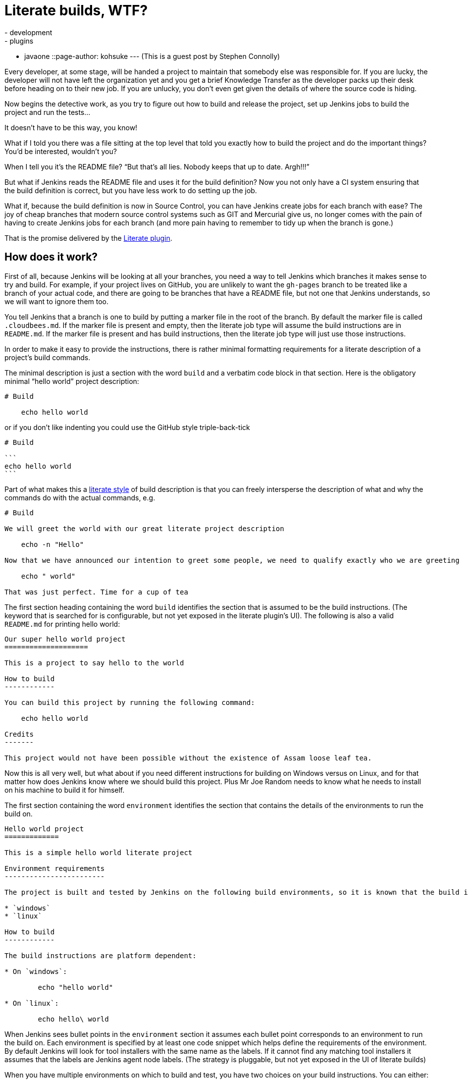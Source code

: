 = Literate builds, WTF?
:nodeid: 440
:created: 1379964130
:tags:
  - development
  - plugins
  - javaone
::page-author: kohsuke
---
(This is a guest post by Stephen Connolly)

Every developer, at some stage, will be handed a project to maintain that somebody else was responsible for. If you are lucky, the developer will not have left the organization yet and you get a brief Knowledge Transfer as the developer packs up their desk before heading on to their new job. If you are unlucky, you don't even get given the details of where the source code is hiding.

Now begins the detective work, as you try to figure out how to build and release the project, set up Jenkins jobs to build the project and run the tests...

It doesn't have to be this way, you know!

What if I told you there was a file sitting at the top level that told you exactly how to build the project and do the important things? You'd be interested, wouldn't you?

When I tell you it's the README file? "`But that's all lies. Nobody keeps that up to date. Argh!!!`"

But what if Jenkins reads the README file and uses it for the build definition? Now you not only have a CI system ensuring that the build definition is correct, but you have less work to do setting up the job.

What if, because the build definition is now in Source Control, you can have Jenkins create jobs for each branch with ease? The joy of cheap branches that modern source control systems such as GIT and Mercurial give us, no longer comes with the pain of having to create Jenkins jobs for each branch (and more pain having to remember to tidy up when the branch is gone.)

That is the promise delivered by the https://wiki.jenkins.io/display/JENKINS/Literate+Plugin[Literate plugin].

== How does it work?

First of all, because Jenkins will be looking at all your branches, you need a way to tell Jenkins which branches it makes sense to try and build. For example, if your project lives on GitHub, you are unlikely to want the `gh-pages` branch to be treated like a branch of your actual code, and there are going to be branches that have a README file, but not one that Jenkins understands, so we will want to ignore them too.

You tell Jenkins that a branch is one to build by putting a marker file in the root of the branch. By default the marker file is called `.cloudbees.md`. If the marker file is present and empty, then the literate job type will assume the build instructions are in `README.md`. If the marker file is present and has build instructions, then the literate job type will just use those instructions.

In order to make it easy to provide the instructions, there is rather minimal formatting requirements for a literate description of a project's build commands.

The minimal description is just a section with the word `build` and a verbatim code block in that section. Here is the obligatory minimal "`hello world`" project description:

....
# Build

    echo hello world
....

or if you don't like indenting you could use the GitHub style triple-back-tick

....
# Build

```
echo hello world
```
....

Part of what makes this a https://en.wikipedia.org/wiki/Literate_programming[literate style] of build description is that you can freely intersperse the description of what and why the commands do with the actual commands, e.g.

....
# Build

We will greet the world with our great literate project description

    echo -n "Hello"

Now that we have announced our intention to greet some people, we need to qualify exactly who we are greeting

    echo " world"

That was just perfect. Time for a cup of tea
....

The first section heading containing the word `build` identifies the section that is assumed to be the build instructions. (The keyword that is searched for is configurable, but not yet exposed in the literate plugin's UI). The following is also a valid `README.md` for printing hello world:

....
Our super hello world project
====================

This is a project to say hello to the world

How to build
------------

You can build this project by running the following command:

    echo hello world

Credits
-------

This project would not have been possible without the existence of Assam loose leaf tea.
....

Now this is all very well, but what about if you need different instructions for building on Windows versus on Linux, and for that matter how does Jenkins know where we should build this project. Plus Mr Joe Random needs to know what he needs to install on his machine to build it for himself.

The first section containing the word `environment` identifies the section that contains the details of the environments to run the build on.

....
Hello world project
=============

This is a simple hello world literate project

Environment requirements
------------------------

The project is built and tested by Jenkins on the following build environments, so it is known that the build instructions work on the following environments:

* `windows`
* `linux`

How to build
------------

The build instructions are platform dependent:

* On `windows`:

        echo "hello world"

* On `linux`:

        echo hello\ world
....

When Jenkins sees bullet points in the `environment` section it assumes each bullet point corresponds to an environment to run the build on. Each environment is specified by at least one code snippet which helps define the requirements of the environment. By default Jenkins will look for tool installers with the same name as the labels. If it cannot find any matching tool installers it assumes that the labels are Jenkins agent node labels. (The strategy is pluggable, but not yet exposed in the UI of literate builds)

When you have multiple environments on which to build and test, you have two choices on your build instructions. You can either:

* Have one and only one set of commands that work on all environments; or
* Have bullet points that cover all the specified environments.

So for example, if you are building on the following environments:

* `windows`, `java-1.6`, `ant-1.7`
* `windows`, `java-1.6`, `ant-1.8`
* `windows`, `java-1.7`, `ant-1.8`
* `linux`, `java-1.7`, `ant-1.7`
* `linux`, `java-1.7`, `ant-1.8`

You need to have bullet points in your `build` section that can match each of those options, but as long as there is a match for every option you are ok. So for example:

....
ANT version finder
============

Finding out the version of ANT on various platforms

Environments
------------

Nesting bullet points multiplies out the options

* `windows`
    * `java-1.6`
        * `ant-1.6`
        * `ant-1.7`
    * `java-1.7`, `ant-1.8`
* `linux`, `java-1.7`
    * `ant-1.7`
    * `ant-1.8`

Build
-----

The first match with the highest number of matches wins, so we want windows to get special treatment:

* `windows`

        call ant.bat -version

* `java-1.7`

        ant -version

We could have picked `linux` for the above if we wanted, but this matching will have the same effect and better illustrates how matching works.
....

That is a mostly complete detail of how the `build` and `environment` sections work. In general everything except verbatim code blocks and bullet points with code snippets get ignored.

There are other sections that the literate project type allows for, these are called "`task`" sections. We haven't written the code to support them yet, but the idea is that these will work a bit like basic build promotions with the promoted builds plugin. There will be a UI in Jenkins that lets you kick off any of the task sections that you define as being valid for the job type, in pretty much exactly the same was as the promoted builds plugin works.

After that, everything else in the `README.md` is ignored.

== How do I get the test results into Jenkins?

Jenkins is not just about build and test. A lot of the utility in Jenkins comes from the additional reporting plugins that are available for Jenkins. (The build step ones are less relevant with literate style projects because you want to give people consuming the content instructions they can also follow)

So there is additional metadata about your project that you want to give to Jenkins. We put that metadata into a folder called `.jenkins` in the root of your source control.

There are two levels of integration that a Publisher/Notifier can have with the literate project type. The first level is a basic XML description of the plugin configuration. If you have ever looked at the `config.xml` of a Jenkins job, you will be familiar with this format.

If we have a Maven project and we want to collect the Unit test results in Jenkins we might have a `README.md` like this:

....
Maven project with tests
================

Environments
------------

* `java-1.7`, `maven-3.0.5`

Build
-----

```
mvn clean verify
```
....

And then we create a `.jenkins/hudson.tasks.junit.JUnitResultArchiver.xml` file with the following:

 <hudson.tasks.junit.JUnitResultArchiver>
   <testResults>**/target/surefire-reports/*.xml, **/target/failsafe-reports/*.xml</testResults>
   <keepLongStdio>true</keepLongStdio>
   <testDataPublishers/>
 </hudson.tasks.junit.JUnitResultArchiver>

The literate plugin adds an Action to all Free-style projects that allows exporting these XML configuration snippets in a `.zip` file for unpacking into your project's source control. Each publisher/notifier has its own file, so it should be easy to mix and match configuration across different projects and enable/disable specific publishers just by adding/removing each publisher's file.

The XML itself can be a bit ugly, so there is a second level integration, where a Publisher/Notifier plugin can implement its own DSL. The literate plugin ships with two such DSLs. One for archiving artifacts and the other for JUnit test results. So the above XML file could be replaced by a `.jenkins/junit.lst` file with the following contents

 **/target/surefire-reports/*.xml
 **/target/failsafe-reports/*.xml

== Not everything makes sense in source control though...

There are always going to be things that you need to configure in Jenkins. So for example there may be some sources of branches that you don't trust. A good example would be pull requests on GitHub. We have a concept of branch properties in the literate project type that will allow defining what exactly a trusted branch source should be allowed do and what an untrusted branch source should be allowed do. It does not make sense for that information to be embedded within the untrusted branch itself.

Similarly coordination between different Jenkins projects is something that does not make sense in source control. The names of those Jenkins projects (and even their existence) is not knowable from source control. It does not make sense to keep that information in source control.

Information about how to map the description of the build environment in the `README.md` file to the build environments available to Jenkins does not make sense in source control because your Jenkins node configuration details may change over time.

In other words, literate projects do not remove the need to configure things in Jenkins. They do however remove a lot of the need, and especially the need to tweak the exact build commands and the location of where build results should be picked up from.

== What's not done yet?

Here is a list of some things I want to see for literate builds:

* A literate build step so that people can use some of the literate magic in their free-style projects while they migrate them to literate-style
* Support for literate task promotion flows (I think Kohsuke has signed up to help deliver this)
* Exposing the configuration points such as the marker file name (a global config option as well as per-project override) and the keywords to search for in the `README.md` (this is mostly UI work)
* Adding in some support for other markup languages (I'd really like to see AsciiDoc formatted README parsing, e.g. `README.asc`)
* Branch properties for untrusted builds (to do things like restrict the build execution to one explicit environment, put an elastic build timeout in place, wrap the shell commands in a chroot jail, etc)
* Branch properties for build secrets (So that the `production` and `staging` branches can get the keys to deploy into their respective environments.
* Collapsing the intermediate level in the UI when there is only one build environment.
* Eliminating the double SCM checkout when the backing SCM supports the `SCMFileSystem` API so that builds work even faster
* Reusing the GIT repository cache when using GIT branch sources.
* Some nicer integration with GitHub (I have most of this done, but I think it would be irresponsible to release this without having the Untrusted branch properties implemented as otherwise Pull Requests could become a vector for abuse)
* Finishing the support for Subversion credentials migration from the legacy credentials storage mechanism to the new Credentials plugin storage mechanism (not strictly literate project related, but Subversion is still a popular SCM and until this gets done we cannot release a version of the Subversion plugin with literate project support)
* Adding nice DSLs for all the Publishers and Notifiers
* Adding SCM support to all the SCM plugins
* Adding branch property support for the Build Wrapper / Build Environment / Job Property plugins where that makes sense.

Having said all that, the core functionality works right now for GIT/Subversion/Mercurial on Jenkins 1.509+, and it is only by playing with this functionality that you can see how this could change the way you use Jenkins.

== How do I try this out myself

Last week Kohsuke set up a new "`Experimental`" update center in Jenkins OSS. The reason for this new update center is that we have a lot of (potentially disruptive) changes to many plugins and if we started cutting releases, users may get annoyed if they end up upgrading to these plugins until they have all been better tested.

The "`Experimental`" update center includes plugins that have `alpha` or `beta` in their version number, while the other update centers now exclude those plugin versions.

So if you want to play with these plugins you need to change your Jenkins instance's update center URI to:

 https://updates.jenkins-ci.org/experimental/update-center.json

I would recommend that you use a test Jenkins instance for playing with.

(WARNING: shameless plug) You could also just fire up a Jenkins in the cloud using CloudBee's DEV@cloud service and follow https://developer-blog.cloudbees.com/2013/09/how-to-try-literate-builds-on-devcloud.html[these handy instructions] to enable access to the experimental plugins:

The 10 best bug reports on literate builds before the Jenkins User Conference next month will receive a prise from CloudBees, Inc. I was able to get a commitment that the prise would be at least a T-shirt. I am hoping to get some more swag added to the prize pool. CloudBees employees or relatives of CloudBees employees are not eligible for the bug report prise!
